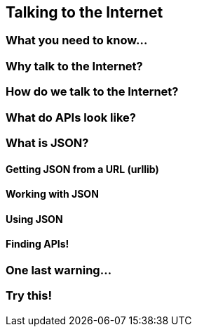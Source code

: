 == Talking to the Internet

=== What you need to know...

=== Why talk to the Internet?

=== How do we talk to the Internet?

=== What do APIs look like?

=== What is JSON?

==== Getting JSON from a URL (urllib)

==== Working with JSON

==== Using JSON

==== Finding APIs!

=== One last warning...

=== Try this!
